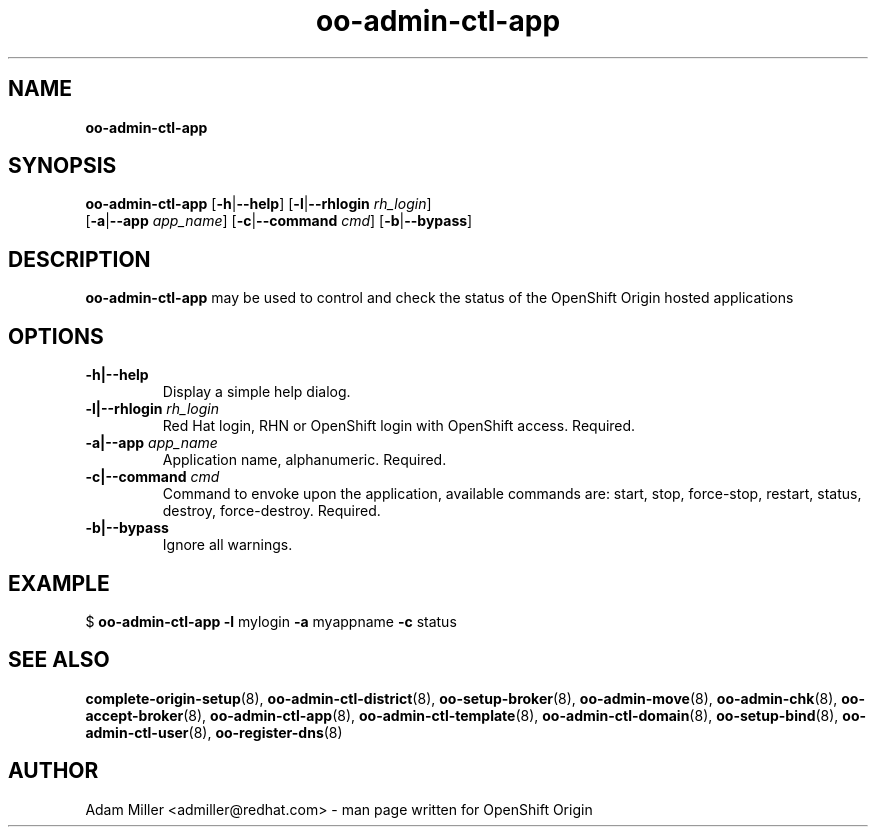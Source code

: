 .\" Text automatically generated by txt2man
.TH oo-admin-ctl-app 8 "06 November 2012" "" ""
.SH NAME
\fBoo-admin-ctl-app
\fB
.SH SYNOPSIS
.nf
.fam C
\fBoo-admin-ctl-app\fP [\fB-h\fP|\fB--help\fP] [\fB-l\fP|\fB--rhlogin\fP \fIrh_login\fP] 
[\fB-a\fP|\fB--app\fP \fIapp_name\fP] [\fB-c\fP|\fB--command\fP \fIcmd\fP] [\fB-b\fP|\fB--bypass\fP]

.fam T
.fi
.fam T
.fi
.SH DESCRIPTION
\fBoo-admin-ctl-app\fP may be used to control and check the status of the OpenShift Origin hosted applications
.SH OPTIONS
.TP
.B
\fB-h\fP|\fB--help\fP
Display a simple help dialog.
.TP
.B
\fB-l\fP|\fB--rhlogin\fP \fIrh_login\fP
Red Hat login, RHN or OpenShift login with OpenShift access. Required.
.TP
.B
\fB-a\fP|\fB--app\fP \fIapp_name\fP
Application name, alphanumeric. Required.
.TP
.B
\fB-c\fP|\fB--command\fP \fIcmd\fP
Command to envoke upon the application, available commands are: start,
stop, force-stop, restart, status, destroy, force-destroy. Required.
.TP
.B
\fB-b\fP|\fB--bypass\fP
Ignore all warnings.
.SH EXAMPLE

$ \fBoo-admin-ctl-app\fP \fB-l\fP mylogin \fB-a\fP myappname \fB-c\fP status
.SH SEE ALSO
\fBcomplete-origin-setup\fP(8), \fBoo-admin-ctl-district\fP(8), \fBoo-setup-broker\fP(8),
\fBoo-admin-move\fP(8), \fBoo-admin-chk\fP(8), \fBoo-accept-broker\fP(8), \fBoo-admin-ctl-app\fP(8),
\fBoo-admin-ctl-template\fP(8), \fBoo-admin-ctl-domain\fP(8), \fBoo-setup-bind\fP(8),
\fBoo-admin-ctl-user\fP(8), \fBoo-register-dns\fP(8)
.SH AUTHOR
Adam Miller <admiller@redhat.com> - man page written for OpenShift Origin 
